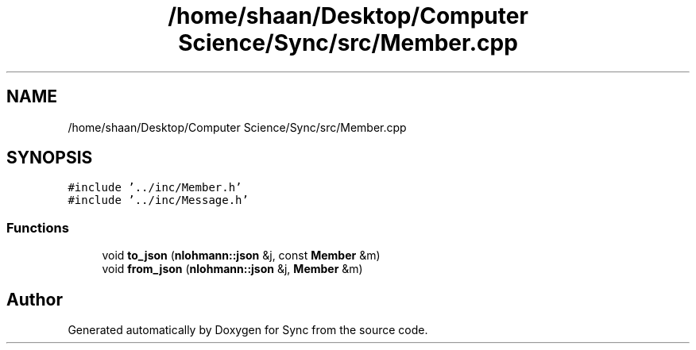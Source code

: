 .TH "/home/shaan/Desktop/Computer Science/Sync/src/Member.cpp" 3 "Tue Jul 18 2017" "Version 1.0.0" "Sync" \" -*- nroff -*-
.ad l
.nh
.SH NAME
/home/shaan/Desktop/Computer Science/Sync/src/Member.cpp
.SH SYNOPSIS
.br
.PP
\fC#include '\&.\&./inc/Member\&.h'\fP
.br
\fC#include '\&.\&./inc/Message\&.h'\fP
.br

.SS "Functions"

.in +1c
.ti -1c
.RI "void \fBto_json\fP (\fBnlohmann::json\fP &j, const \fBMember\fP &m)"
.br
.ti -1c
.RI "void \fBfrom_json\fP (\fBnlohmann::json\fP &j, \fBMember\fP &m)"
.br
.in -1c
.SH "Author"
.PP 
Generated automatically by Doxygen for Sync from the source code\&.
